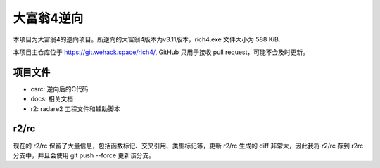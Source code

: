 大富翁4逆向
===========

本项目为大富翁4的逆向项目。所逆向的大富翁4版本为v3.11版本，rich4.exe 文件大小为 588 KiB.

本项目主仓库位于 https://git.wehack.space/rich4/, GitHub 只用于接收 pull request，可能不会及时更新。

项目文件
--------

* csrc: 逆向后的C代码
* docs: 相关文档
* r2: radare2 工程文件和辅助脚本

r2/rc
-----

现在的 r2/rc 保留了大量信息，包括函数标记、交叉引用、类型标记等，更新 r2/rc 生成的 diff 非常大，因此我将 r2/rc 存到 r2rc 分支中，并且会使用 git push --force 更新该分支。
